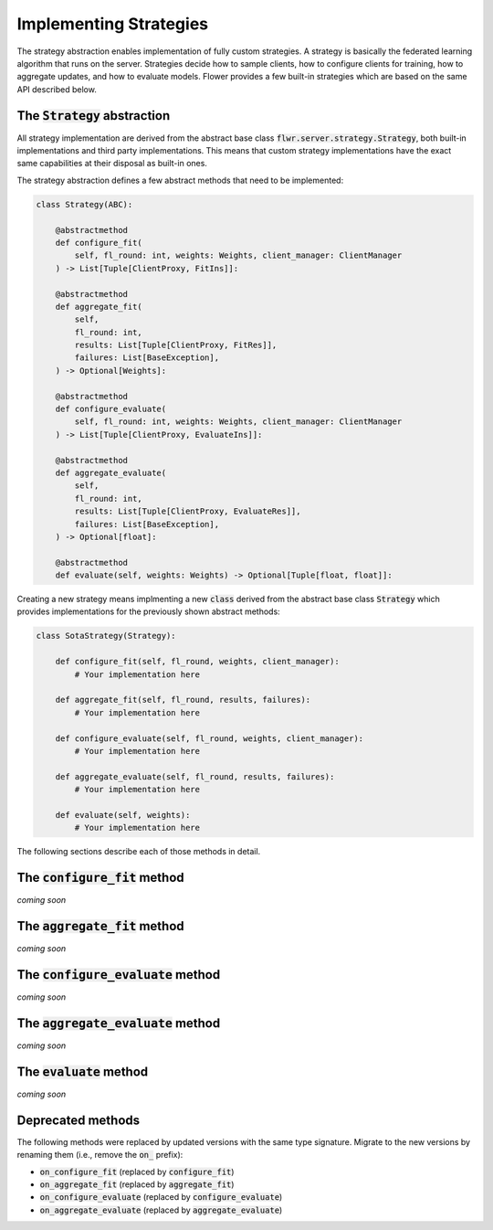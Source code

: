 Implementing Strategies
=======================

The strategy abstraction enables implementation of fully custom strategies. A
strategy is basically the federated learning algorithm that runs on the server.
Strategies decide how to sample clients, how to configure clients for training,
how to aggregate updates, and how to evaluate models. Flower provides a few
built-in strategies which are based on the same API described below.

The :code:`Strategy` abstraction
--------------------------------

All strategy implementation are derived from the abstract base class
:code:`flwr.server.strategy.Strategy`, both built-in implementations and third
party implementations. This means that custom strategy implementations have the
exact same capabilities at their disposal as built-in ones.

The strategy abstraction defines a few abstract methods that need to be
implemented:

.. code-block:: python

    class Strategy(ABC):

        @abstractmethod
        def configure_fit(
            self, fl_round: int, weights: Weights, client_manager: ClientManager
        ) -> List[Tuple[ClientProxy, FitIns]]:

        @abstractmethod
        def aggregate_fit(
            self,
            fl_round: int,
            results: List[Tuple[ClientProxy, FitRes]],
            failures: List[BaseException],
        ) -> Optional[Weights]:

        @abstractmethod
        def configure_evaluate(
            self, fl_round: int, weights: Weights, client_manager: ClientManager
        ) -> List[Tuple[ClientProxy, EvaluateIns]]:

        @abstractmethod
        def aggregate_evaluate(
            self,
            fl_round: int,
            results: List[Tuple[ClientProxy, EvaluateRes]],
            failures: List[BaseException],
        ) -> Optional[float]:

        @abstractmethod
        def evaluate(self, weights: Weights) -> Optional[Tuple[float, float]]:

Creating a new strategy means implmenting a new :code:`class` derived from the
abstract base class :code:`Strategy` which provides implementations for the
previously shown abstract methods:

.. code-block:: python

    class SotaStrategy(Strategy):

        def configure_fit(self, fl_round, weights, client_manager):
            # Your implementation here

        def aggregate_fit(self, fl_round, results, failures):
            # Your implementation here

        def configure_evaluate(self, fl_round, weights, client_manager):
            # Your implementation here

        def aggregate_evaluate(self, fl_round, results, failures):
            # Your implementation here

        def evaluate(self, weights):
            # Your implementation here

The following sections describe each of those methods in detail.

The :code:`configure_fit` method
-----------------------------------

*coming soon*

The :code:`aggregate_fit` method
-----------------------------------

*coming soon*

The :code:`configure_evaluate` method
----------------------------------------

*coming soon*

The :code:`aggregate_evaluate` method
----------------------------------------

*coming soon*

The :code:`evaluate` method
---------------------------

*coming soon*

Deprecated methods
------------------

The following methods were replaced by updated versions with the same type
signature. Migrate to the new versions by renaming them (i.e., remove the
:code:`on_` prefix):

* :code:`on_configure_fit` (replaced by :code:`configure_fit`)
* :code:`on_aggregate_fit` (replaced by :code:`aggregate_fit`)
* :code:`on_configure_evaluate` (replaced by :code:`configure_evaluate`)
* :code:`on_aggregate_evaluate` (replaced by :code:`aggregate_evaluate`)
